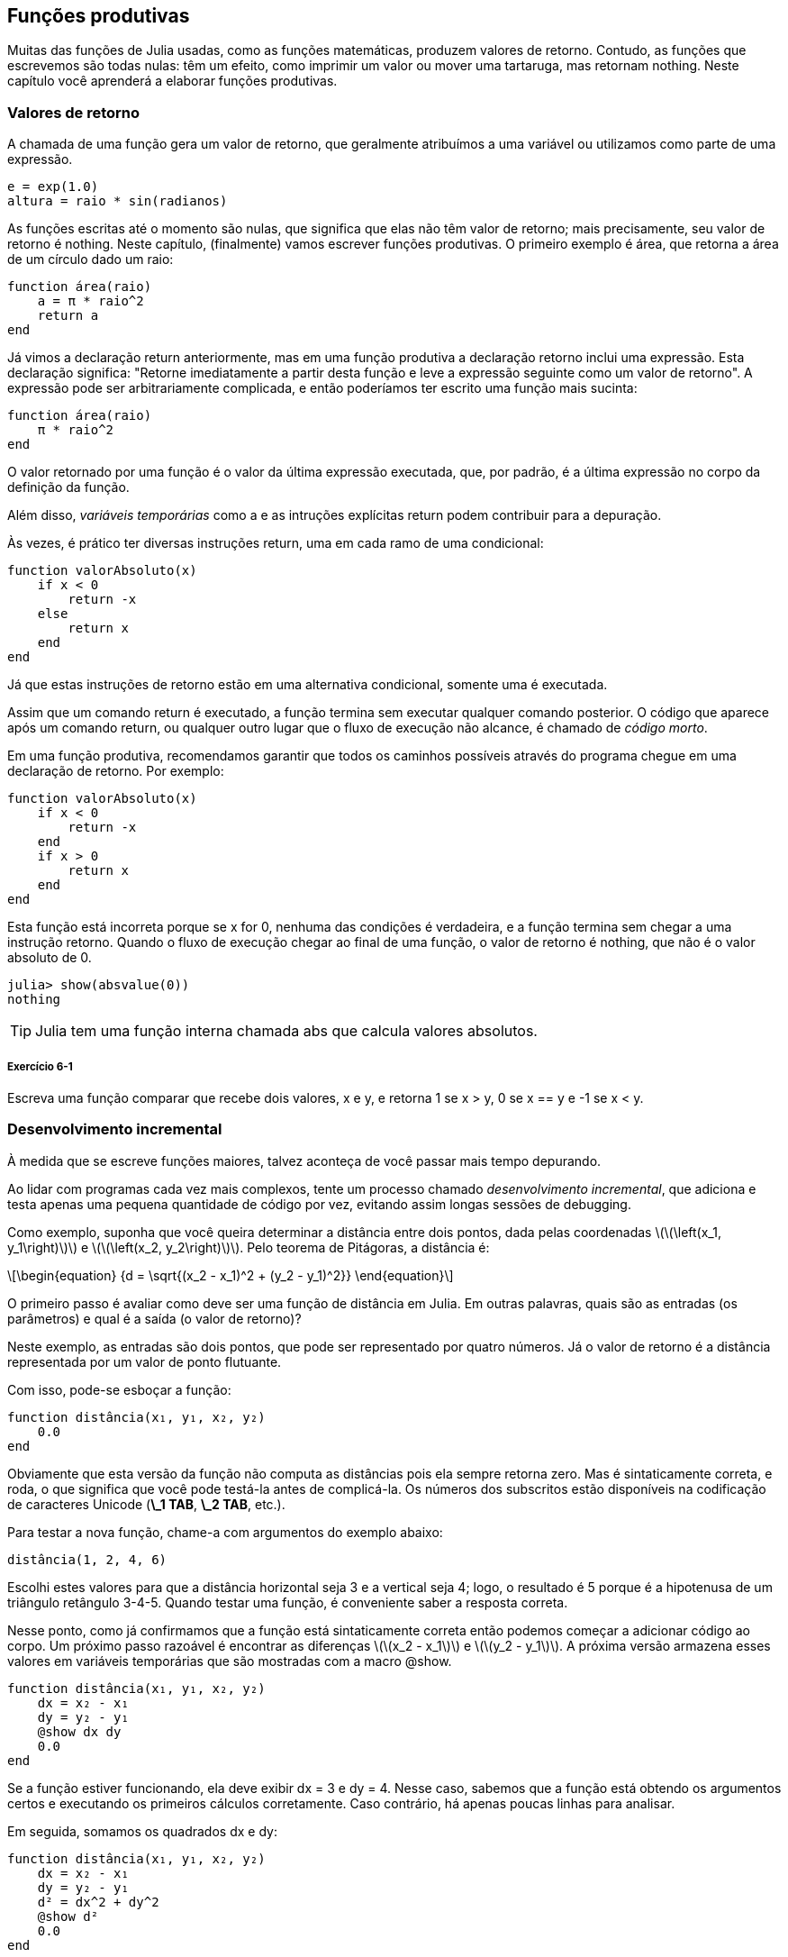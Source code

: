 [[chap06]]
== Funções produtivas

Muitas das funções de Julia usadas, como as funções matemáticas, produzem valores de retorno. Contudo, as funções que escrevemos são todas nulas: têm um efeito, como imprimir um valor ou mover uma tartaruga, mas retornam +nothing+. Neste capítulo você aprenderá a elaborar funções produtivas.
(((função produtiva)))


=== Valores de retorno

A chamada de uma função gera um valor de retorno, que geralmente atribuímos a uma variável ou utilizamos como parte de uma expressão.

[source,julia]
----
e = exp(1.0)
altura = raio * sin(radianos)
----

As funções escritas até o momento são nulas, que significa que elas não têm valor de retorno; mais precisamente, seu valor de retorno é +nothing+. Neste capítulo, (finalmente) vamos escrever funções produtivas. O primeiro exemplo é +área+, que retorna a área de um círculo dado um raio:
(((nothing)))(((área)))((("função", "definido pelo programador", "área", see="área")))

[source,@julia-setup]
----
function área(raio)
    a = π * raio^2
    return a
end
----

Já vimos a declaração +return+ anteriormente, mas em uma função produtiva a declaração +retorno+ inclui uma expressão. Esta declaração significa: "Retorne imediatamente a partir desta função e leve a expressão seguinte como um valor de retorno". A expressão pode ser arbitrariamente complicada, e então poderíamos ter escrito uma função mais sucinta:
(((declaração de retorno)))

[source,@julia-setup]
----
function área(raio)
    π * raio^2
end
----

O valor retornado por uma função é o valor da última expressão executada, que, por padrão, é a última expressão no corpo da definição da função.

Além disso, _variáveis temporárias_ como +a+ e as intruções explícitas +return+ podem contribuir para a depuração.
(((variável temporária)))

Às vezes, é prático ter diversas instruções +return+, uma em cada ramo de uma condicional:
(((valorAbsoluto)))((("função", "definido pelo programador", "valorAbsoluto", see="valorAbsoluto")))

[source,@julia-setup chap06]
----
function valorAbsoluto(x)
    if x < 0
        return -x
    else
        return x
    end
end
----

Já que estas instruções de retorno estão em uma alternativa condicional, somente uma é executada.
(((alternativa condicional)))

Assim que um comando +return+ é executado, a função termina sem executar qualquer comando posterior. O código que aparece após um comando +return+, ou qualquer outro lugar que o fluxo de execução não alcance, é chamado de _código morto_.
(((fluxo de execução)))(((código morto)))

Em uma função produtiva, recomendamos garantir que todos os caminhos possíveis através do programa chegue em uma declaração de retorno. Por exemplo:

[source,@julia-setup chap06]
----
function valorAbsoluto(x)
    if x < 0
        return -x
    end
    if x > 0
        return x
    end
end
----

Esta função está incorreta porque se +x+ for 0, nenhuma das condições é verdadeira, e a função termina sem chegar a uma instrução +retorno+. Quando o fluxo de execução chegar ao final de uma função, o valor de retorno é +nothing+, que não é o valor absoluto de 0.

[source,@julia-repl-test chap06]
----
julia> show(absvalue(0))
nothing
----

[TIP]
====
Julia tem uma função interna chamada +abs+ que calcula valores absolutos.
(((abs)))((("função", "Base", "abs", see="abs")))
====

===== Exercício 6-1

Escreva uma função +comparar+ que recebe dois valores, +x+ e +y+, e retorna +1+ se +x > y+, +0+ se +x == y+ e +-1+ se +x < y+.


[[incremental_development]]
=== Desenvolvimento incremental

À medida que se escreve funções maiores, talvez aconteça de você passar mais tempo depurando.
(((debugging)))

Ao lidar com programas cada vez mais complexos, tente um processo chamado _desenvolvimento incremental_, que adiciona e testa apenas uma pequena quantidade de código por vez, evitando assim longas sessões de debugging.
(((desenvolvimento incremental)))

Como exemplo, suponha que você queira determinar a distância entre dois pontos, dada pelas coordenadas latexmath:[\(\left(x_1, y_1\right)\)] e latexmath:[\(\left(x_2, y_2\right)\)]. Pelo teorema de Pitágoras, a distância é:
(((teorema de Pitágoras)))

[latexmath]
++++
\begin{equation}
{d = \sqrt{(x_2 - x_1)^2 + (y_2 - y_1)^2}}
\end{equation}
++++

O primeiro passo é avaliar como deve ser uma função de distância em Julia. Em outras palavras, quais são as entradas (os parâmetros) e qual é a saída (o valor de retorno)?

Neste exemplo, as entradas são dois pontos, que pode ser representado por quatro números. Já o valor de retorno é a distância representada por um valor de ponto flutuante.

Com isso, pode-se esboçar a função:
(((distância))) (((("função", "definido pelo programador", "distância", see="distância"))))

[source,@julia-setup chap06]
----
function distância(x₁, y₁, x₂, y₂)
    0.0
end
----

Obviamente que esta versão da função não computa as distâncias pois ela sempre retorna zero. Mas é sintaticamente correta, e roda, o que significa que você pode testá-la antes de complicá-la. Os números dos subscritos estão disponíveis na codificação de caracteres Unicode (*+\_1 TAB+*, *+\_2 TAB+*, etc.).
(((caracter Unicode)))

Para testar a nova função, chame-a com argumentos do exemplo abaixo:

[source,@julia-repl-test chap06]
----
distância(1, 2, 4, 6)
----

Escolhi estes valores para que a distância horizontal seja 3 e a vertical seja 4; logo, o resultado é 5 porque é a hipotenusa de um triângulo retângulo 3-4-5. Quando testar uma função, é conveniente saber a resposta correta.

Nesse ponto, como já confirmamos que a função está sintaticamente correta então podemos começar a adicionar código ao corpo. Um próximo passo razoável é encontrar as diferenças latexmath:[\(x_2 - x_1\)] e latexmath:[\(y_2 - y_1\)]. A próxima versão armazena esses valores em variáveis temporárias que são mostradas com a macro +@show+.
((("@show")))((("macro", "Base", "@show", see="@show")))

[source,@julia-setup]
----
function distância(x₁, y₁, x₂, y₂)
    dx = x₂ - x₁
    dy = y₂ - y₁
    @show dx dy
    0.0
end
----

Se a função estiver funcionando, ela deve exibir +dx = 3+ e +dy = 4+. Nesse caso, sabemos que a função está obtendo os argumentos certos e executando os primeiros cálculos corretamente. Caso contrário, há apenas poucas linhas para analisar.

Em seguida, somamos os quadrados +dx+ e +dy+:

[source,@julia-setup]
----
function distância(x₁, y₁, x₂, y₂)
    dx = x₂ - x₁
    dy = y₂ - y₁
    d² = dx^2 + dy^2
    @show d²
    0.0
end
----

Você executaria o programa mais uma vez nesse estágio e verificaria a saída (que deveria ser 25). Números sobrescritos também estão disponíveis (*+\^2 TAB+*). Por fim, você pode usar +sqrt+ para calcular e retornar o resultado:
(((sqrt)))

[source,@julia-setup]
----
function distância(x₁, y₁, x₂, y₂)
    dx = x₂ - x₁
    dy = y₂ - y₁
    d² = dx^2 + dy^2
    sqrt(d²)
end
----

Se a função rodar corretamente, pronto. Caso contrário, convém mostrar o valor de +sqrt(d²)+ antes da instrução +return+.

A versão final da função não exibe nada quando é executada, retornando apenas um valor. As instruções de impressão que escrevemos são úteis para o debugging, mas depois que a função estiver funcionando, deve-se removê-las. Um código como esse é chamado _andaime_ porque é útil para criar o programa, mas não faz parte do produto final.
(((andaime)))

Ao iniciar, você deve adicionar apenas uma ou duas linhas de código por vez. À medida que você ganha mais experiência, pode se escrever e debugar pedaços maiores. De qualquer forma, o desenvolvimento incremental pode economizar muito tempo de debugging.

Os principais aspectos do processo são:

. Comece com um programa funcional e faça pequenas alterações incrementais. A qualquer momento, se houver um erro, você deverá ter uma boa idéia de onde está.

. Use variáveis para armazenar valores intermediários de modo que você possa visualizá-los e verificá-los.

. Uma vez que o programa esteja funcionando, você pode querer retirar algumass das instruções andaimes ou consolidar múltiplos comandos em expressões compostas, mas desde que não dificulte a leitura do programa.

===== Exercício 6-2

Use o desenvolvimento incremental para escrever uma função chamada +hipotenusa+ que retorna o comprimento da hipotenusa de um triângulo retângulo, considerando os comprimentos dos outros dois catetos como argumentos. Registre cada estágio do processo de desenvolvimento à medida que avança.


=== Composition

Como já esperado, você pode chamar uma função de dentro da outra. Para exemplificar isto, escreveremos uma função que calcula a área do círculo a partir de dois pontos, o centro do círculo e um ponto no perímetro.
(((composição)))

Suponha que o ponto central é indicado pelas variáveis +xc+ e +yc+, e o ponto de perímetro indicado por +xp+ e +yp+. O primeiro passo é encontrar o raio do círculo, dado pela distância entre estes dois pontos. Para isso, elaboramos a função distância:

[source,julia]
----
raio = distância(xc, yc, xp, yp)
----

O próximo passo é calcular a área de um círculo a partir desse raio, e por isso também escrevemos isso:

[source,julia]
----
resultado = área(raio)
----

Encapsulando esses passos em uma função, temos:
(((área_círculo)))((("função", "definido pelo programador", "área_círculo", see="área_círculo")))

[source,@julia-setup]
----
function área_círculo(xc, yc, xp, yp)
    raio = distância(xc, yc, xp, yp)
    resultado = área(raio)
    return resultado
end
----

As variáveis temporárias +raio+ e +resultado+ são úteis para o desenvolvimento e o debugging, mas depois que o programa estiver funcionando, podemos torná-lo mais conciso fazendo:
(((variável temporária)))

[source,@julia-setup]
----
function área_círculo(xc, yc, xp, yp)
    área(distância(xc, yc, xp, yp))
end
----


[[boolean_functions]]
=== Funções booleanas

As funções podem retornar variáveis booleanas, o que muitas vezes é conveniente para ocultar testes complicados dentro de funções. Por exemplo:
(((função booleana))) (((é_divisível))) ((("função", "definido pelo programador", "é_divisível", consulte = "é_divisível")))

[source,@julia-setup chap06]
----
function é_divisível(x, y)
    if x % y == 0
        return true
    else
        return false
    end
end
----

Frequentemente se atribui nomes de funções booleanas que soam como perguntas de sim/não; neste caso, +é_divisível+ retorna +true+ ou +false+ para saber se +x+ é divisível por +y+.

Here is an example:

[source,@julia-repl-test chap06]
----
julia> isdivisible(6, 4)
false
julia> isdivisible(6, 3)
true
----

The result of the +==+ operator is a boolean, so we can write the function more concisely by returning it directly:
(((==)))

[source,@julia-setup]
----
function isdivisible(x, y)
    x % y == 0
end
----

Boolean functions are often used in conditional statements:
(((conditional statement)))

[source,julia]
----
if isdivisible(x, y)
    println("x is divisible by y")
end
----

It might be tempting to write something like:

[source,julia]
----
if isdivisible(x, y) == true
    println("x is divisible by y")
end
----

But the extra comparison with +true+ is unnecessary.

===== Exercício 6-3

Write a function +isbetween(x, y, z)+ that returns +true+ if +x ≤ y ≤ z+ or +false+ otherwise.


=== More Recursion

We have only covered a small subset of Julia, but you might be interested to know that this subset is a _complete_ programming language, which means that anything that can be computed can be expressed in this language. Any program ever written could be rewritten using only the language features you have learned so far (actually, you would need a few commands to control devices like the mouse, disks, etc., but that’s all).
(((recursion)))(((complete programming language)))((("programming language", "complete", see="complete programming language")))

Proving that claim is a nontrivial exercise first accomplished by Alan Turing, one of the first computer scientists (some would argue that he was a mathematician, but a lot of early computer scientists started as mathematicians). Accordingly, it is known as the Turing Thesis. For a more complete (and accurate) discussion of the Turing Thesis, I recommend Michael Sipser’s book _Introduction to the Theory of Computation_.
(((Turing, Alan)))(((Turing thesis)))

To give you an idea of what you can do with the tools you have learned so far, we’ll evaluate a few recursively defined mathematical functions. A recursive definition is similar to a circular definition, in the sense that the definition contains a reference to the thing being defined. A truly circular definition is not very useful:
(((recursive definition)))(((circular definition)))

vorpal::
An adjective used to describe something that is vorpal.

If you saw that definition in the dictionary, you might be annoyed. On the other hand, if you looked up the definition of the factorial function, denoted with the symbol latexmath:[\(!\)], you might get something like this:
(((factorial function)))

[latexmath]
++++
\begin{equation}
{n! =
\begin{cases}
  1& \textrm{if}\  n = 0 \\
  n (n-1)!& \textrm{if}\  n > 0
\end{cases}}
\end{equation}
++++
This definition says that the factorial of 0 is 1, and the factorial of any other value, latexmath:[\(n\)], is latexmath:[\(n\)] multiplied by the factorial of latexmath:[\(n-1\)].

So latexmath:[\(3!\)] is 3 times latexmath:[\(2!\)], which is 2 times latexmath:[\(1!\)], which is 1 times latexmath:[\(0!\)]. Putting it all together, latexmath:[\(3!\)] equals 3 times 2 times 1 times 1, which is 6.

If you can write a recursive definition of something, you can write a Julia program to evaluate it. The first step is to decide what the parameters should be. In this case it should be clear that factorial takes an integer:
(((fact)))((("função", "definido pelo programador", "fact", see="fact")))

[source,@julia-setup]
----
function fact(n) end
----

If the argument happens to be +0+, all we have to do is return +1+:

[source,@julia-setup]
----
function fact(n)
    if n == 0
        return 1
    end
end
----

Otherwise, and this is the interesting part, we have to make a recursive call to find the factorial of +n-1+ and then multiply it by +n+:

[source,@julia-setup]
----
function fact(n)
    if n == 0
        return 1
    else
        recurse = fact(n-1)
        result = n * recurse
        return result
    end
end
----

The flow of execution for this program is similar to the flow of +countdown+ in <<recursion>>. If we call +fact+ with the value +3+:
(((flow of execution)))

[small]
--
Since +3+ is not +0+, we take the second branch and calculate the factorial of +n-1+ ...

pass:[&#8193;]Since +2+ is not +0+, we take the second branch and calculate the factorial of +n-1+ ...

pass:[&#8193;&#8193;]Since +1+ is not +0+, we take the second branch and calculate the factorial of +n-1+ ...

pass:[&#8193;&#8193;&#8193;]Since +0+ equals +0+, we take the first branch and return +1+ without making any pass:[<br/>&#8193;&#8193;&#8193;&#8193;]more recursive calls.

pass:[&#8193;&#8193;]The return value, +1+, is multiplied by +n+, which is +1+, and the +result+ is returned.

pass:[&#8193;]The return value, +1+, is multiplied by +n+, which is +2+, and the +result+ is returned.

The return value +2+ is multiplied by +n+, which is +3+, and the result, +6+, becomes the return value of the function call that started the whole process.
--

[[fig06-1]]
.Stack diagram
image::images/fig61.svg[]


<<fig06-1>> shows what the stack diagram looks like for this sequence of function calls.
(((stack diagram)))

The return values are shown being passed back up the stack. In each frame, the return value is the value of +result+, which is the product of +n+ and +recurse+.

In the last frame, the local variables +recurse+ and +result+ do not exist, because the branch that creates them does not run.

[TIP]
====
Julia provides the function +factorial+ to calculate the factorial of an integer number.
(((factorial)))((("função", "Base", "factorial", see="factorial")))
====


=== Leap of Faith

Following the flow of execution is one way to read programs, but it can quickly become overwhelming. An alternative is what I call the “leap of faith”. When you come to a function call, instead of following the flow of execution, you _assume_ that the function works correctly and returns the right result.
(((leap of faith)))

In fact, you are already practicing this leap of faith when you use built-in functions. When you call +cos+ or +exp+, you don’t examine the bodies of those functions. You just assume that they work because the people who wrote the built-in functions were good programmers.

The same is true when you call one of your own functions. For example, in <<boolean_functions>>, we wrote a function called +isdivisible+ that determines whether one number is divisible by another. Once we have convinced ourselves that this function is correct—by examining the code and testing—we can use the function without looking at the body again.

The same is true of recursive programs. When you get to the recursive call, instead of following the flow of execution, you should assume that the recursive call works (returns the correct result) and then ask yourself, “Assuming that I can find the factorial of latexmath:[\(n-1\)], can I compute the factorial of latexmath:[\(n\)]?” It is clear that you can, by multiplying by latexmath:[\(n\)].

Of course, it’s a bit strange to assume that the function works correctly when you haven’t finished writing it, but that’s why it’s called a leap of faith!

[[one_more_example]]
=== One More Example

After factorial, the most common example of a recursively defined mathematical function is fibonacci, which has the following definition (see https://en.wikipedia.org/wiki/Fibonacci_number):
(((fibonnaci function)))

[latexmath]
++++
\begin{equation}
{fib(n) =
\begin{cases}
    0& \textrm{if}\  n = 0 \\
    1& \textrm{if}\  n = 1 \\
    fib(n-1) + fib(n-2)& \textrm{if}\  n > 1
\end{cases}}
\end{equation}
++++

Translated into Julia, it looks like this:
(((fib)))((("função", "definido pelo programador", "fib", see="fib")))

[source,@julia-setup chap06]
----
function fib(n)
    if n == 0
        return 0
    elseif n == 1
        return 1
    else
        return fib(n-1) + fib(n-2)
    end
end
----

If you try to follow the flow of execution here, even for fairly small values of +n+, your head explodes. But according to the leap of faith, if you assume that the two recursive calls work correctly, then it is clear that you get the right result by adding them together.


=== Checking Types

What happens if we call +fact+ and give it +1.5+ as an argument?
(((StackOverflowError)))

[source,jlcon]
----
julia> fact(1.5)
ERROR: StackOverflowError:
Stacktrace:
 [1] fact(::Float64) at ./REPL[3]:2
----

It looks like an infinite recursion. How can that be? The function has a base case—when +n == 0+. But if +n+ is not an integer, we can _miss_ the base case and recurse forever.
(((infinite recursion)))

In the first recursive call, the value of +n+ is +0.5+. In the next, it is +-0.5+. From there, it gets smaller (more negative), but it will never be +0+.

We have two choices. We can try to generalize the factorial function to work with floating-point numbers, or we can make +fact+ check the type of its argument. The first option is called the gamma function and it’s a little beyond the scope of this book. So we’ll go for the second.
(((gamma function)))

We can use the built-in operator +isa+ to verify the type of the argument. While we’re at it, we can also make sure the argument is positive:
(((isa)))(((fact)))

[source,@julia-setup chap06]
----
function fact(n)
    if !(n isa Int64)
        error("Factorial is only defined for integers.")
    elseif n < 0
        error("Factorial is not defined for negative integers.")
    elseif n == 0
        return 1
    else
        return n * fact(n-1)
    end
end
----

The first base case handles nonintegers; the second handles negative integers. In both cases, the program prints an error message and returns +nothing+ to indicate that something went wrong:

[source,@julia-repl-test chap06]
----
julia> fact("fred")
ERROR: Factorial is only defined for integers.
julia> fact(-2)
ERROR: Factorial is not defined for negative integers.
----

If we get past both checks, we know that +n+ is positive or zero, so we can prove that the recursion terminates.

This program demonstrates a pattern sometimes called a _guardian_. The first two conditionals act as guardians, protecting the code that follows from values that might cause an error. The guardians make it possible to prove the correctness of the code.
(((guardian)))

In <<catching_exceptions>> we will see a more flexible alternative to printing an error message: raising an exception.

[[deb06]]
=== Debugging

Breaking a large program into smaller functions creates natural checkpoints for debugging. If a function is not working, there are three possibilities to consider:
(((debugging)))

* There is something wrong with the arguments the function is getting; a precondition is violated.
(((precondition)))

* There is something wrong with the function; a postcondition is violated.
(((postcondition)))

* There is something wrong with the return value or the way it is being used.

To rule out the first possibility, you can add a print statement at the beginning of the function and display the values of the parameters (and maybe their types). Or you can write code that checks the preconditions explicitly.

If the parameters look good, add a print statement before each return statement and display the return value. If possible, check the result by hand. Consider calling the function with values that make it easy to check the result (as in <<incremental_development>>).

If the function seems to be working, look at the function call to make sure the return value is being used correctly (or used at all!).

Adding print statements at the beginning and end of a function can help make the flow of execution more visible. For example, here is a version of +fact+ with print statements:
(((fact)))(((flow of execution)))(((print statement)))

[source,@julia-setup chap06]
----
function fact(n)
    space = " " ^ (4 * n)
    println(space, "factorial ", n)
    if n == 0
        println(space, "returning 1")
        return 1
    else
        recurse = fact(n-1)
        result = n * recurse
        println(space, "returning ", result)
        return result
    end
end
----

+space+ is a string of space characters that controls the indentation of the output:

[source,@julia-repl chap06]
----
fact(4)
----

If you are confused about the flow of execution, this kind of output can be helpful. It takes some time to develop effective scaffolding, but a little bit of scaffolding can save a lot of debugging.


=== Glossary

temporary variable::
A variable used to store an intermediate value in a complex calculation.
(((temporary variable)))

dead code::
Part of a program that can never run, often because it appears after a return statement.
(((dead code)))

incremental development::
A program development plan intended to avoid debugging by adding and testing only a small amount of code at a time.
(((incremental development)))(((program development plan)))

scaffolding::
Code that is used during program development but is not part of the final version.
(((scaffolding)))

guardian::
A programming pattern that uses a conditional statement to check for and handle circumstances that might cause an error.
(((guardian)))


=== Exercícios

[[ex06-1]]
===== Exercício 6-4

Draw a stack diagram for the following program. What does the program print?

[source,@julia-setup]
----
function b(z)
    prod = a(z, z)
    println(z, " ", prod)
    prod
end

function a(x, y)
    x = x + 1
    x * y
end

function c(x, y, z)
    total = x + y + z
    square = b(total)^2
    square
end

x = 1
y = x + 1
println(c(x, y+3, x+y))
----

[[ex06-2]]
===== Exercício 6-5

The Ackermann function, latexmath:[\(A(m, n)\)], is defined:
(((Ackermann function)))

[latexmath]
++++
\begin{equation}
{A(m, n) =
\begin{cases}
              n+1& \textrm{if}\ m = 0 \\
        A(m-1, 1)& \textrm{if}\ m > 0\ \textrm{and}\ n = 0 \\
A(m-1, A(m, n-1))& \textrm{if}\ m > 0\ \textrm{and}\ n > 0.
\end{cases}}
\end{equation}
++++
See https://en.wikipedia.org/wiki/Ackermann_function. Write a function named +ack+ that evaluates the Ackermann function. Use your function to evaluate +ack(3, 4)+, which should be 125. What happens for larger values of +m+ and +n+?
(((ack)))((("função", "definido pelo programador", "ack", see="ack")))

[[ex06-3]]
===== Exercício 6-6

A palindrome is a word that is spelled the same backward and forward, like “noon” and “redivider”. Recursively, a word is a palindrome if the first and last letters are the same and the middle is a palindrome.
(((palindrome)))

The following are functions that take a string argument and return the first, last, and middle letters:
(((first)))((("função", "definido pelo programador", "first", see="first")))(((last)))((("função", "definido pelo programador", "last", see="last")))(((middle)))((("função", "definido pelo programador", "middle", see="middle")))

[source,@julia-setup]
----
function first(word)
    first = firstindex(word)
    word[first]
end

function last(word)
    last = lastindex(word)
    word[last]
end

function middle(word)
    first = firstindex(word)
    last = lastindex(word)
    word[nextind(word, first) : prevind(word, last)]
end
----

We’ll see how they work in <<chap08>>

. Test these functions out. What happens if you call middle with a string with two letters? One letter? What about the empty string, which is written +""+ and contains no letters?

. Write a function called +ispalindrome+ that takes a string argument and returns +true+ if it is a palindrome and +false+ otherwise. Remember that you can use the built-in function +length+ to check the length of a string.
(((ispalindrome)))((("função", "definido pelo programador", "ispalindrome", see="ispalindrome")))(((length)))

[[ex06-4]]
===== Exercício 6-7

A number, latexmath:[\(a\)], is a power of latexmath:[\(b\)] if it is divisible by latexmath:[\(b\)] and latexmath:[\(\frac{a}{b}\)] is a power of latexmath:[\(b\)]. Write a function called +ispower+ that takes parameters +a+ and +b+ and returns +true+ if +a+ is a power of +b+.
(((ispower)))((("função", "definido pelo programador", "ispower", see="ispower")))

[TIP]
====
You will have to think about the base case.
====

[[ex06-5]]
===== Exercício 6-8

The greatest common divisor (GCD) of latexmath:[\(a\)] and latexmath:[\(b\)] is the largest number that divides both of them with no remainder.

One way to find the GCD of two numbers is based on the observation that if latexmath:[\(r\)] is the remainder when latexmath:[\(a\)] is divided by latexmath:[\(b\)], then +gcd(a, b) = gcd(b, r)+. As a base case, we can use +gcd(a, 0) = a+.

Write a function called +gcd+ that takes parameters +a+ and +b+ and returns their greatest common divisor.
(((gcd)))((("função", "definido pelo programador", "gcd", see="gcd")))

Credit: This exercise is based on an example from Abelson and Sussman’s _Structure and Interpretation of Computer Programs_.
